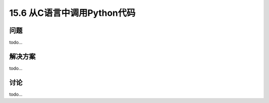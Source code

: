 ==============================
15.6 从C语言中调用Python代码
==============================

----------
问题
----------
todo...

----------
解决方案
----------
todo...

----------
讨论
----------
todo...